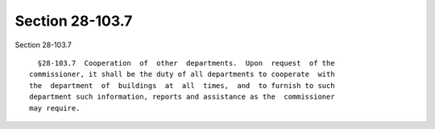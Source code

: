 Section 28-103.7
================

Section 28-103.7 ::    
        
     
        §28-103.7  Cooperation  of  other  departments.  Upon  request  of the
      commissioner, it shall be the duty of all departments to cooperate  with
      the  department  of  buildings  at  all  times,  and  to furnish to such
      department such information, reports and assistance as the  commissioner
      may require.
    
    
    
    
    
    
    